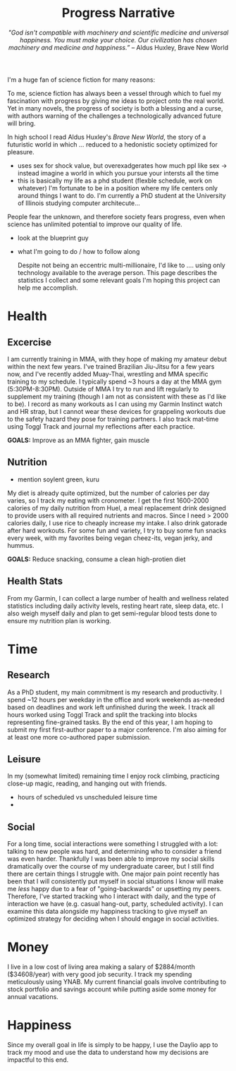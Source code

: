 #+title: Progress Narrative
#+subtitle: /"God isn't compatible with machinery and scientific medicine and universal happiness. You must make your choice. Our civilization has chosen machinery and medicine and happiness.”/ -- Aldus Huxley, Brave New World

I'm a huge fan of science fiction for many reasons:

To me, science fiction has always been a vessel through which to fuel my fascination with progress by giving me ideas to project onto the real world.
Yet in many novels, the progress of society is both a blessing and a curse, with authors warning of the challenges a technologically advanced future will bring.

In high school I read Aldus Huxley's /Brave New World/, the story of a futuristic world in which ... reduced to a hedonistic society optimized for pleasure.
- uses sex for shock value, but overexadgerates how much ppl like sex -> instead imagine a world in which you pursue your intersts all the time
- this is basically my life as a phd student (flexble schedule, work on whatever)
  I'm fortunate to be in a position where my life centers only around things I want to do. I'm currently a PhD student at the University of Illinois studying computer architecute...

People fear the unknown, and therefore society fears progress, even when science has unlimited potential to improve our quality of life.

- look at the blueprint guy
- what I'm going to do / how to follow along

  Despite not being an eccentric multi-millionaire, I'd like to .... using only technology available to the average person.
  This page describes the statistics I collect and some relevant goals I'm hoping this project can help me accomplish.

* Health
** Excercise
I am currently training in MMA, with they hope of making my amateur debut within the next few years. I've trained Brazilian Jiu-Jitsu for a few years now, and I've recently added Muay-Thai, wrestling and MMA specific training to my schedule. I typically spend ~3 hours a day at the MMA gym (5:30PM-8:30PM).
Outside of MMA I try to run and lift regularly to supplement my training (though I am not as consistent with these as I'd like to be).
I record as many workouts as I can using my Garmin Instinct watch and HR strap, but I cannot wear these devices for grappeling workouts due to the safety hazard they pose for training partners. I also track mat-time using Toggl Track and journal my reflections after each practice.

*GOALS:* Improve as an MMA fighter, gain muscle
** Nutrition
- mention soylent green, kuru
My diet is already quite optimized, but the number of calories per day varies, so I track my eating with cronometer.
I get the first 1600-2000 calories of my daily nutrition from Huel, a meal replacement drink designed to provide users with all required nutrients and macros.
Since I need > 2000 calories daily, I use rice to cheaply increase my intake. I also drink gatorade after hard workouts.
For some fun and variety, I try to buy some fun snacks every week, with my favorites being vegan cheez-its, vegan jerky, and hummus.

*GOALS:* Reduce snacking, consume a clean high-protien diet
** Health Stats
From my Garmin, I can collect a large number of health and wellness related statistics including daily activity levels, resting heart rate, sleep data, etc. I also weigh myself daily and plan to get semi-regular blood tests done to ensure my nutrition plan is working.

* Time
** Research
As a PhD student, my main commitment is my research and productivity.
I spend ~12 hours per weekday in the office and work weekends as-needed based on deadlines and work left unfinished during the week. I track all hours worked using Toggl Track and split the tracking into blocks representing fine-grained tasks.
By the end of this year, I am hoping to submit my first first-author paper to a major conference. I'm also aiming for at least one more co-authored paper submission.
** Leisure
In my (somewhat limited) remaining time I enjoy rock climbing, practicing close-up magic, reading, and hanging out with friends.
- hours of scheduled vs unscheduled leisure time
-
** Social
For a long time, social interactions were something I struggled with a lot: talking to new people was hard, and determining who to consider a friend was even harder. Thankfully I was been able to improve my social skills dramatically over the course of my undergraduate career, but I still find there are certain things I struggle with. One major pain point recently has been that I will consistently put myself in social situations I know will make me /less/ happy due to a fear of "going-backwards" or upsetting my peers.
Therefore, I've started tracking who I interact with daily, and the type of interaction we have (e.g. casual hang-out, party, scheduled activity). I can examine this data alongside my happiness tracking to give myself an optimized strategy for deciding when I should engage in social activities.
* Money
I live in a low cost of living area making a salary of $2884/month ($34608/year) with very good job security. I track my spending meticulously using YNAB.
My current financial goals involve contributing to stock portfolio and savings account while putting aside some money for annual vacations.

* Happiness
Since my overall goal in life is simply to be happy, I use the Daylio app to track my mood and use the data to understand how my decisions are impactful to this end.
